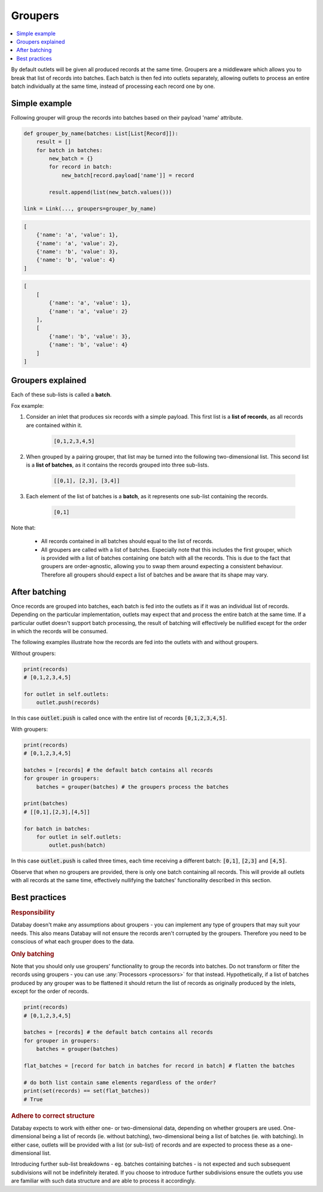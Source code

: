 .. _groupers:

Groupers
=========

.. contents::
    :local:
    :backlinks: entry


By default outlets will be given all produced records at the same time. Groupers are a middleware which allows you to break that list of records into batches. Each batch is then fed into outlets separately, allowing outlets to process an entire batch individually at the same time, instead of processing each record one by one.



Simple example
--------------

Following grouper will group the records into batches based on their payload 'name' attribute.

.. code-block:: python

    def grouper_by_name(batches: List[List[Record]]):
        result = []
        for batch in batches:
            new_batch = {}
            for record in batch:
                new_batch[record.payload['name']] = record

            result.append(list(new_batch.values()))

    link = Link(..., groupers=grouper_by_name)

.. rst-class:: mb-s

    Which will turn the following list of records:

.. rst-class:: highlight-small
.. code-block:: python

    [
        {'name': 'a', 'value': 1},
        {'name': 'a', 'value': 2},
        {'name': 'b', 'value': 3},
        {'name': 'b', 'value': 4}
    ]

.. rst-class:: mb-s

    into the following list of batches:

.. rst-class:: highlight-small
.. code-block:: python

    [
        [
            {'name': 'a', 'value': 1},
            {'name': 'a', 'value': 2}
        ],
        [
            {'name': 'b', 'value': 3},
            {'name': 'b', 'value': 4}
        ]
    ]


Groupers explained
-------------------

.. rst-class:: mb-s

    A **grouper** is a :any:`callable` function that accepts a list of batches and returns a list of batches with a different shape.

    A **list of batches** is a two-dimensional list containing :any:`Records <Record>` grouped into sub-lists.

Each of these sub-lists is called a **batch**.


Fox example:

.. container:: tutorial-block

    #. Consider an inlet that produces six records with a simple payload. This first list is a **list of records**, as all records are contained within it.

        .. rst-class:: highlight-small
        .. code-block:: python

            [0,1,2,3,4,5]

    #. When grouped by a pairing grouper, that list may be turned into the following two-dimensional list. This second list is a **list of batches**, as it contains the records grouped into three sub-lists.

        .. rst-class:: highlight-small
        .. code-block:: python

            [[0,1], [2,3], [3,4]]




    #. Each element of the list of batches is a **batch**, as it represents one sub-list containing the records.


        .. rst-class:: highlight-small
        .. code-block:: python

            [0,1]

Note that:

 * All records contained in all batches should equal to the list of records.
 * All groupers are called with a list of batches. Especially note that this includes the first grouper, which is provided with a list of batches containing one batch with all the records. This is due to the fact that groupers are order-agnostic, allowing you to swap them around expecting a consistent behaviour. Therefore all groupers should expect a list of batches and be aware that its shape may vary.

After batching
---------------

Once records are grouped into batches, each batch is fed into the outlets as if it was an individual list of records. Depending on the particular implementation, outlets may expect that and process the entire batch at the same time. If a particular outlet doesn't support batch processing, the result of batching will effectively be nullified except for the order in which the records will be consumed.

The following examples illustrate how the records are fed into the outlets with and without groupers.

Without groupers:

.. code-block:: python

    print(records)
    # [0,1,2,3,4,5]

    for outlet in self.outlets:
        outlet.push(records)

In this case :code:`outlet.push` is called once with the entire list of records :code:`[0,1,2,3,4,5]`.

With groupers:

.. code-block:: python

    print(records)
    # [0,1,2,3,4,5]

    batches = [records] # the default batch contains all records
    for grouper in groupers:
        batches = grouper(batches) # the groupers process the batches

    print(batches)
    # [[0,1],[2,3],[4,5]]

    for batch in batches:
        for outlet in self.outlets:
            outlet.push(batch)

In this case :code:`outlet.push` is called three times, each time receiving a different batch: :code:`[0,1]`, :code:`[2,3]` and :code:`[4,5]`.

Observe that when no groupers are provided, there is only one batch containing all records. This will provide all outlets with all records at the same time, effectively nullifying the batches' functionality described in this section.

Best practices
--------------

.. rubric:: Responsibility

Databay doesn't make any assumptions about groupers - you can implement any type of groupers that may suit your needs. This also means Databay will not ensure the records aren't corrupted by the groupers. Therefore you need to be conscious of what each grouper does to the data.

.. rubric:: Only batching

Note that you should only use groupers' functionality to group the records into batches. Do not transform or filter the records using groupers - you can use :any:`Processors <processors>` for that instead. Hypothetically, if a list of batches produced by any grouper was to be flattened it should return the list of records as originally produced by the inlets, except for the order of records.

.. code-block:: python

    print(records)
    # [0,1,2,3,4,5]

    batches = [records] # the default batch contains all records
    for grouper in groupers:
        batches = grouper(batches)

    flat_batches = [record for batch in batches for record in batch] # flatten the batches

    # do both list contain same elements regardless of the order?
    print(set(records) == set(flat_batches))
    # True

.. rubric:: Adhere to correct structure

Databay expects to work with either one- or two-dimensional data, depending on whether groupers are used. One-dimensional being a list of records (ie. without batching), two-dimensional being a list of batches (ie. with batching). In either case, outlets will be provided with a list (or sub-list) of records and are expected to process these as a one-dimensional list.

Introducing further sub-list breakdowns - eg. batches containing batches - is not expected and such subsequent subdivisions will not be indefinitely iterated. If you choose to introduce further subdivisions ensure the outlets you use are familiar with such data structure and are able to process it accordingly.


